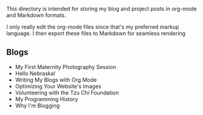 This directory is intended for storing my blog and project posts in org-mode and
Markdown formats.

I only really edit the org-mode files since that's my preferred markup language.
I then export these files to Markdown for seamless rendering

** Blogs
+ My First Maternity Photography Session
+ Hello Nebraska!
+ Writing My Blogs with Org Mode
+ Optimizing Your Website's Images
+ Volunteering with the Tzu Chi Foundation
+ My Programming History
+ Why I'm Blogging
